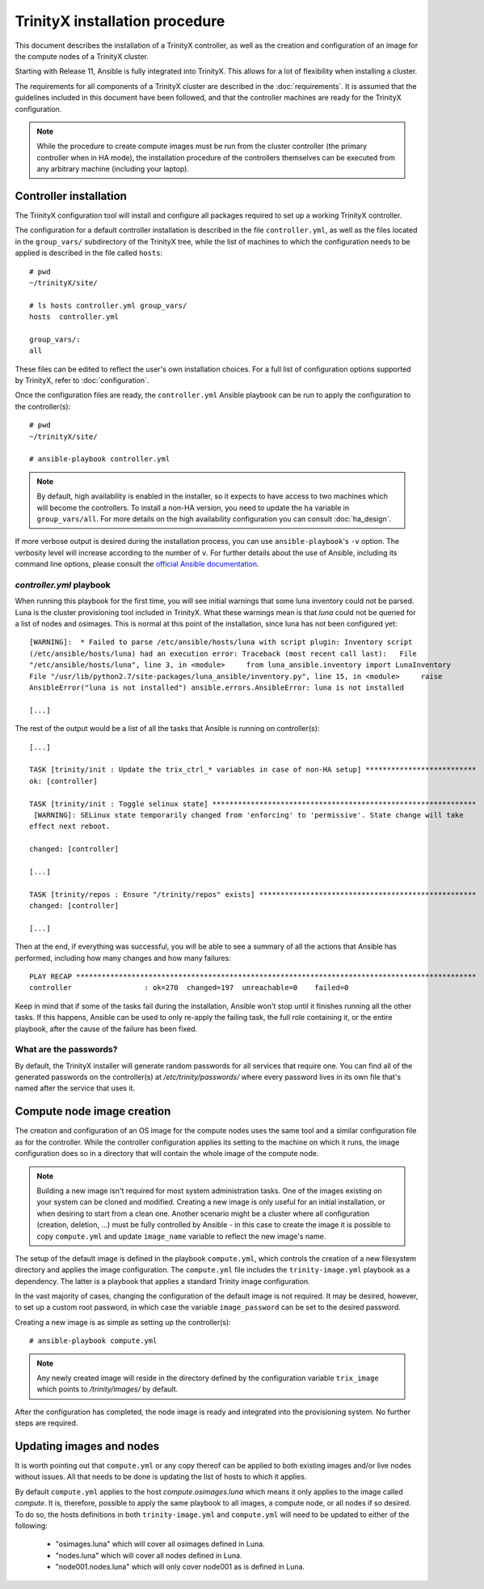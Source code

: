 
TrinityX installation procedure
================================

This document describes the installation of a TrinityX controller, as well as the creation and configuration of an image for the compute nodes of a TrinityX cluster.

Starting with Release 11, Ansible is fully integrated into TrinityX. This allows for a lot of flexibility when installing a cluster.

The requirements for all components of a TrinityX cluster are described in the :doc:`requirements`. It is assumed that the guidelines included in this document have been followed, and that the controller machines are ready for the TrinityX configuration.

.. note:: While the procedure to create compute images must be run from the cluster controller (the primary controller when in HA mode), the installation procedure of the controllers themselves can be executed from any arbitrary machine (including your laptop).

Controller installation
-----------------------

The TrinityX configuration tool will install and configure all packages required to set up a working TrinityX controller.

The configuration for a default controller installation is described in the file ``controller.yml``, as well as the files located in the ``group_vars/`` subdirectory of the TrinityX tree, while the list of machines to which the configuration needs to be applied is described in the file called ``hosts``::

    # pwd
    ~/trinityX/site/

    # ls hosts controller.yml group_vars/
    hosts  controller.yml

    group_vars/:
    all


These files can be edited to reflect the user's own installation choices. For a full list of configuration options supported by TrinityX, refer to :doc:`configuration`.

Once the configuration files are ready, the ``controller.yml`` Ansible playbook can be run to apply the configuration to the controller(s)::

    # pwd
    ~/trinityX/site/

    # ansible-playbook controller.yml

.. note:: By default, high availability is enabled in the installer, so it expects to have access to two machines which will become the controllers. To install a non-HA version, you need to update the ``ha`` variable in ``group_vars/all``. For more details on the high availability configuration you can consult :doc:`ha_design`.

If more verbose output is desired during the installation process, you can use ``ansible-playbook``'s ``-v`` option. The verbosity level will increase according to the number of ``v``.
For further details about the use of Ansible, including its command line options, please consult the `official Ansible documentation <https://docs.ansible.com/>`_.


`controller.yml` playbook
~~~~~~~~~~~~~~~~~~~~~~~~~

When running this playbook for the first time, you will see initial warnings that some luna inventory could not be parsed. Luna is the cluster provisioning tool included in TrinityX. What these warnings mean is that `luna` could not be queried for a list of nodes and osimages. This is normal at this point of the installation, since luna has not been configured yet::

    [WARNING]:  * Failed to parse /etc/ansible/hosts/luna with script plugin: Inventory script
    (/etc/ansible/hosts/luna) had an execution error: Traceback (most recent call last):   File
    "/etc/ansible/hosts/luna", line 3, in <module>     from luna_ansible.inventory import LunaInventory
    File "/usr/lib/python2.7/site-packages/luna_ansible/inventory.py", line 15, in <module>     raise
    AnsibleError("luna is not installed") ansible.errors.AnsibleError: luna is not installed
    
    [...]


The rest of the output would be a list of all the tasks that Ansible is running on controller(s)::

    [...] 

    TASK [trinity/init : Update the trix_ctrl_* variables in case of non-HA setup] **************************
    ok: [controller]
    
    TASK [trinity/init : Toggle selinux state] **************************************************************
     [WARNING]: SELinux state temporarily changed from 'enforcing' to 'permissive'. State change will take
    effect next reboot.
    
    changed: [controller]
    
    [...] 
    
    TASK [trinity/repos : Ensure "/trinity/repos" exists] ***************************************************
    changed: [controller]
    
    [...] 


Then at the end, if everything was successful, you will be able to see a summary of all the actions that Ansible has performed, including how many changes and how many failures::

    PLAY RECAP **********************************************************************************************
    controller                 : ok=270  changed=197  unreachable=0    failed=0


Keep in mind that if some of the tasks fail during the installation, Ansible won't stop until it finishes running all the other tasks. If this happens, Ansible can be used to only re-apply the failing task, the full role containing it, or the entire playbook, after the cause of the failure has been fixed.


What are the passwords?
~~~~~~~~~~~~~~~~~~~~~~~

By default, the TrinityX installer will generate random passwords for all services that require one. You can find all of the generated passwords on the controller(s) at `/etc/trinity/passwords/` where every password lives in its own file that's named after the service that uses it.


Compute node image creation
---------------------------

The creation and configuration of an OS image for the compute nodes uses the same tool and a similar configuration file as for the controller. While the controller configuration applies its setting to the machine on which it runs, the image configuration does so in a directory that will contain the whole image of the compute node.

.. note:: Building a new image isn't required for most system administration tasks. One of the images existing on your system can be cloned and modified. Creating a new image is only useful for an initial installation, or when desiring to start from a clean one. Another scenario might be a cluster where all configuration (creation, deletion, ...) must be fully controlled by Ansible - in this case to create the image it is possible to copy ``compute.yml`` and update ``image_name`` variable to reflect the new image's name.


The setup of the default image is defined in the playbook ``compute.yml``, which controls the creation of a new filesystem directory and applies the image configuration. The ``compute.yml`` file includes the ``trinity-image.yml`` playbook as a dependency. The latter is a playbook that applies a standard Trinity image configuration.


In the vast majority of cases, changing the configuration of the default image is not required. It may be desired, however, to set up a custom root password, in which case the variable ``image_password`` can be set to the desired password.

Creating a new image is as simple as setting up the controller(s)::

    # ansible-playbook compute.yml

.. note:: Any newly created image will reside in the directory defined by the configuration variable ``trix_image`` which points to `/trinity/images/` by default.

After the configuration has completed, the node image is ready and integrated into the provisioning system. No further steps are required.


Updating images and nodes
-------------------------

It is worth pointing out that ``compute.yml`` or any copy thereof can be applied to both existing images and/or live nodes without issues. All that needs to be done is updating the list of hosts to which it applies.

By default ``compute.yml`` applies to the host `compute.osimages.luna` which means it only applies to the image called `compute`. It is, therefore, possible to apply the same playbook to all images, a compute node, or all nodes if so desired. To do so, the hosts definitions in both ``trinity-image.yml`` and ``compute.yml`` will need to be updated to either of the following:

    - "osimages.luna" which will cover all osimages defined in Luna.
    - "nodes.luna" which will cover all nodes defined in Luna.
    - "node001.nodes.luna" which will only cover node001 as is defined in Luna.

